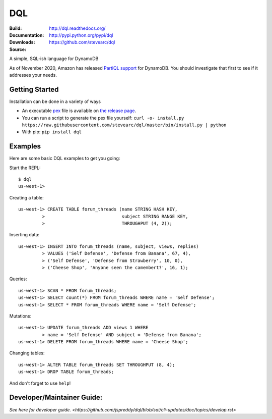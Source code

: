 DQL
===
:Build: |build|_ |coverage|_
:Documentation: http://dql.readthedocs.org/
:Downloads: http://pypi.python.org/pypi/dql
:Source: https://github.com/stevearc/dql

.. |build| image:: https://github.com/stevearc/dql/actions/workflows/code-workflows.yml/badge.svg
.. _build: https://github.com/stevearc/dql/actions/workflows/code-workflows.yml
.. |coverage| image:: https://coveralls.io/repos/stevearc/dql/badge.png?branch=master
.. _coverage: https://coveralls.io/r/stevearc/dql?branch=master

A simple, SQL-ish language for DynamoDB

As of November 2020, Amazon has released `PartiQL
support <https://docs.aws.amazon.com/amazondynamodb/latest/developerguide/ql-reference.html>`__
for DynamoDB. You should investigate that first to see if it addresses your
needs.

Getting Started
---------------
Installation can be done in a variety of ways

* An executable `pex <https://github.com/pantsbuild/pex>`__ file is available on `the release page <https://github.com/stevearc/dql/releases>`__.
* You can run a script to generate the pex file yourself: ``curl -o- install.py https://raw.githubusercontent.com/stevearc/dql/master/bin/install.py | python``
* With pip: ``pip install dql``

Examples
--------

Here are some basic DQL examples to get you going:

Start the REPL::

    $ dql
    us-west-1>

Creating a table::

    us-west-1> CREATE TABLE forum_threads (name STRING HASH KEY,
             >                             subject STRING RANGE KEY,
             >                             THROUGHPUT (4, 2));

Inserting data::

    us-west-1> INSERT INTO forum_threads (name, subject, views, replies)
             > VALUES ('Self Defense', 'Defense from Banana', 67, 4),
             > ('Self Defense', 'Defense from Strawberry', 10, 0),
             > ('Cheese Shop', 'Anyone seen the camembert?', 16, 1);

Queries::

    us-west-1> SCAN * FROM forum_threads;
    us-west-1> SELECT count(*) FROM forum_threads WHERE name = 'Self Defense';
    us-west-1> SELECT * FROM forum_threads WHERE name = 'Self Defense';

Mutations::

    us-west-1> UPDATE forum_threads ADD views 1 WHERE
             > name = 'Self Defense' AND subject = 'Defense from Banana';
    us-west-1> DELETE FROM forum_threads WHERE name = 'Cheese Shop';

Changing tables::

    us-west-1> ALTER TABLE forum_threads SET THROUGHPUT (8, 4);
    us-west-1> DROP TABLE forum_threads;

And don't forget to use ``help``!


Developer/Maintainer Guide:
---------------------------
`See here for developer guide. <https://github.com/jspreddy/dql/blob/sai/cli-updates/doc/topics/develop.rst>`
